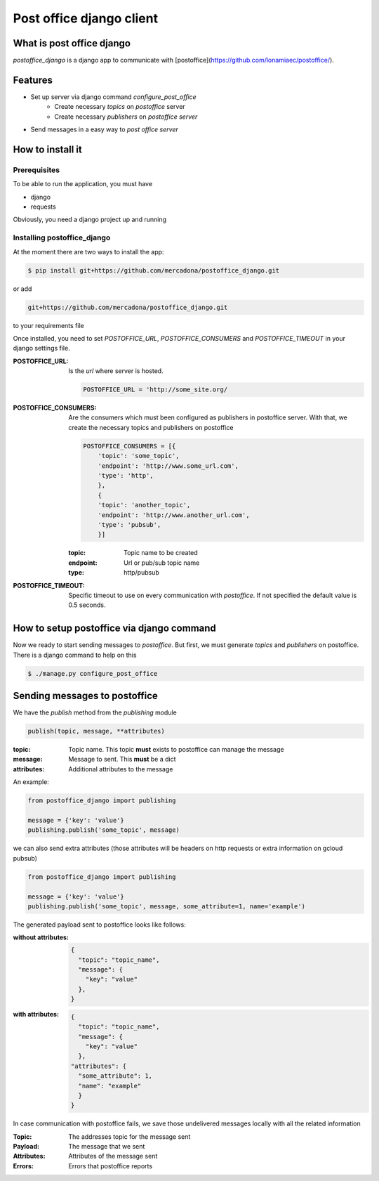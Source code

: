 =========================
Post office django client
=========================

.. image:: https://circleci.com/gh/mercadona/postoffice_django/tree/master.svg?style=svg
    :target: https://circleci.com/gh/mercadona/postoffice_django/tree/master



What is post office django
==========================
`postoffice_django` is a django app to communicate with [postoffice](https://github.com/lonamiaec/postoffice/).

Features
========
- Set up server via django command `configure_post_office`
    - Create necessary `topics` on `postoffice` server
    - Create necessary `publishers` on `postoffice server`
- Send messages in a easy way to `post office server`

How to install it
=================

Prerequisites
-------------
To be able to run the application, you must have

- django
- requests

Obviously, you need a django project up and running

Installing postoffice_django
----------------------------
At the moment there are two ways to install the app:

.. code-block:: bash

   $ pip install git+https://github.com/mercadona/postoffice_django.git

or add

.. code-block:: txt

   git+https://github.com/mercadona/postoffice_django.git

to your requirements file

Once installed, you need to set `POSTOFFICE_URL`, `POSTOFFICE_CONSUMERS` and `POSTOFFICE_TIMEOUT` in your django settings file.

:POSTOFFICE_URL:
   Is the `url` where server is hosted.

   .. code-block:: python

      POSTOFFICE_URL = 'http://some_site.org/


:POSTOFFICE_CONSUMERS:
    Are the consumers which must been configured as publishers in postoffice server. With that, we create the necessary topics and publishers on postoffice

    .. code-block:: python

       POSTOFFICE_CONSUMERS = [{
           'topic': 'some_topic',
           'endpoint': 'http://www.some_url.com',
           'type': 'http',
           },
           {
           'topic': 'another_topic',
           'endpoint': 'http://www.another_url.com',
           'type': 'pubsub',
           }]

    :topic:
       Topic name to be created

    :endpoint:
       Url or pub/sub topic name

    :type:
       http/pubsub


:POSTOFFICE_TIMEOUT:
   Specific timeout to use on every communication with `postoffice`. If not specified the default value is 0.5 seconds.


How to setup postoffice via django command
==========================================
Now we ready to start sending messages to `postoffice`. But first, we must generate `topics` and `publishers` on postoffice. There is a django command to help on this

.. code-block:: bash

   $ ./manage.py configure_post_office


Sending messages to postoffice
============================
We have the `publish` method from the `publishing` module

.. code-block:: python

   publish(topic, message, **attributes)

:topic:
   Topic name. This topic **must** exists to postoffice can manage the message

:message:
   Message to sent. This **must** be a dict

:attributes:
   Additional attributes to the message

An example:

.. code-block:: python

   from postoffice_django import publishing

   message = {'key': 'value'}
   publishing.publish('some_topic', message)

we can also send extra attributes (those attributes will be headers on http requests or extra information on gcloud pubsub)

.. code-block:: python

   from postoffice_django import publishing

   message = {'key': 'value'}
   publishing.publish('some_topic', message, some_attribute=1, name='example')


The generated payload sent to postoffice looks like follows:

:without attributes:

    .. code-block:: python

        {
          "topic": "topic_name",
          "message": {
            "key": "value"
          },
        }

:with attributes:

   .. code-block:: python

        {
          "topic": "topic_name",
          "message": {
            "key": "value"
          },
        "attributes": {
          "some_attribute": 1,
          "name": "example"
          }
        }

In case communication with postoffice fails, we save those undelivered messages locally with all the related information


:Topic:
  The addresses topic for the message sent
:Payload:
  The message that we sent
:Attributes:
  Attributes of the message sent
:Errors:
  Errors that postoffice reports
